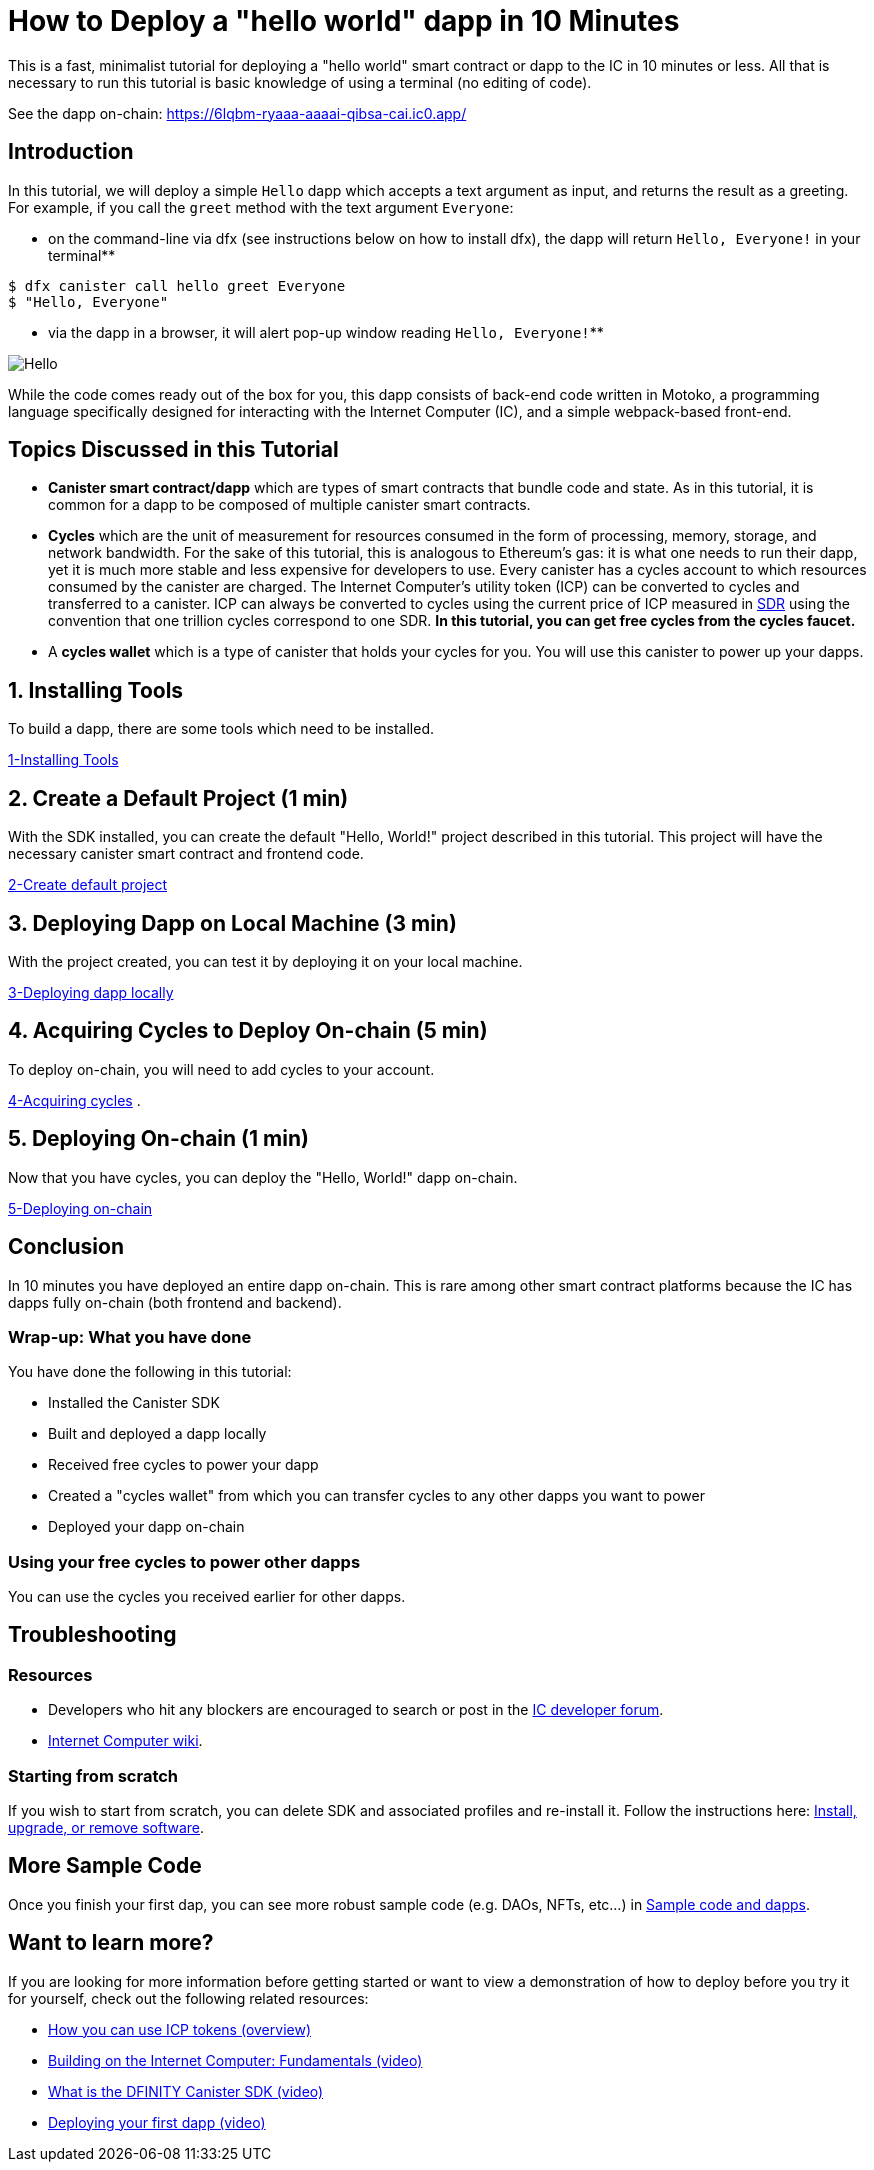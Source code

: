 = How to Deploy a "hello world" dapp in 10 Minutes
:description: Download the DFINITY Canister SDK and learn how to deploy your first application.
:keywords: Internet Computer,blockchain,cryptocurrency,ICP tokens,smart contracts,cycles,wallet,software canister,developer onboarding
:proglang: Motoko
:IC: Internet Computer
:company-id: DFINITY
ifdef::env-github,env-browser[:outfilesuffix:.adoc]

This is a fast, minimalist tutorial for deploying a "hello world" smart contract or dapp to the IC in 10 minutes or less. All that is necessary to run this tutorial is basic knowledge of using a terminal (no editing of code).

See the dapp on-chain: https://6lqbm-ryaaa-aaaai-qibsa-cai.ic0.app/ 

== Introduction

In this tutorial, we will deploy a simple `Hello` dapp which accepts a text argument as input, and returns the result as a greeting. For example, if you call the `greet` method with the text argument `Everyone`:

* on the command-line via dfx (see instructions below on how to install dfx), the dapp will return `Hello, Everyone!` in your terminal**

[source,bash]
----
$ dfx canister call hello greet Everyone
$ "Hello, Everyone"
----

* via the dapp in a browser, it will alert pop-up window reading `Hello, Everyone!`**

image:front-end-result.png[Hello, everyone! greeting]

While the code comes ready out of the box for you, this dapp consists of back-end code written in Motoko, a programming language specifically designed for interacting with the Internet Computer (IC), and a simple webpack-based front-end. 

== Topics Discussed in this Tutorial

* *Canister smart contract/dapp* which are types of smart contracts that bundle code and state. As in this tutorial, it is common for a dapp to be composed of multiple canister smart contracts.

* *Cycles* which are the unit of measurement for resources consumed in the form of processing, memory, storage, and network bandwidth. For the sake of this tutorial, this is analogous to Ethereum's gas: it is what one needs to run their dapp, yet it is much more stable and less expensive for developers to use. Every canister has a cycles account to which resources consumed by the canister are charged. The Internet Computer's utility token (ICP) can be converted to cycles and transferred to a canister. ICP can always be converted to cycles using the current price of ICP measured in link:https://en.wikipedia.org/wiki/Special_drawing_rights[SDR] using the convention that one trillion cycles correspond to one SDR. **In this tutorial, you can get free cycles from the cycles faucet.**

* A *cycles wallet* which is a type of canister that holds your cycles for you. You will use this canister to power up your dapps.

== 1. Installing Tools

To build a dapp, there are some tools which need to be installed. 

link:1-quickstart{outfilesuffix}[1-Installing Tools] 

== 2. Create a Default Project (1 min)

With the SDK installed, you can create the default "Hello, World!" project described in this tutorial. This project will have the necessary canister smart contract and frontend code.

link:2-quickstart{outfilesuffix}[2-Create default project] 

== 3. Deploying Dapp on Local Machine (3 min)

With the project created, you can test it by deploying it on your local machine. 

link:3-quickstart{outfilesuffix}[3-Deploying dapp locally] 

== 4. Acquiring Cycles to Deploy On-chain (5 min)

To deploy on-chain, you will need to add cycles to your account.

link:4-quickstart{outfilesuffix}[4-Acquiring cycles] .

== 5. Deploying On-chain (1 min)

Now that you have cycles, you can deploy the "Hello, World!" dapp on-chain.

link:5-quickstart{outfilesuffix}[5-Deploying on-chain] 

== Conclusion

In 10 minutes you have deployed an entire dapp on-chain. This is rare among other smart contract platforms because the IC has dapps fully on-chain (both frontend and backend).

=== Wrap-up: What you have done
You have done the following in this tutorial:

* Installed the Canister SDK
* Built and deployed a dapp locally
* Received free cycles to power your dapp
* Created a "cycles wallet" from which you can transfer cycles to any other dapps you want to power
* Deployed your dapp on-chain

=== Using your free cycles to power other dapps

You can use the cycles you received earlier for other dapps.

== Troubleshooting

=== Resources

* Developers who hit any blockers are encouraged to search or post in the link:https://forum.dfinity.org[IC developer forum].

* link:https://wiki.internetcomputer.org/wiki/Internet_Computer_wiki[Internet Computer wiki].

=== Starting from scratch

If you wish to start from scratch, you can delete SDK and associated profiles and re-install it. Follow the instructions here: link:../developers-guide/install-upgrade-remove{outfilesuffix}[Install, upgrade, or remove software].

== More Sample Code

Once you finish your first dap, you can see more robust sample code (e.g. DAOs, NFTs, etc...) in link:../samples/index{outfilesuffix}[Sample code and dapps].

== Want to learn more?

If you are looking for more information before getting started or want to view a demonstration of how to deploy before you try it for yourself, check out the following related resources:

* link:../developers-guide/concepts/tokens-cycles{outfilesuffix}#using-tokens[How you can use ICP tokens (overview)]
* link:https://www.youtube.com/watch?v=jduSMHxdYD8[Building on the Internet Computer: Fundamentals (video)]
* link:https://www.youtube.com/watch?v=60uHQfoA8Dk[What is the DFINITY Canister SDK (video)]
* link:https://www.youtube.com/watch?v=yqIoiyuGYNA[Deploying your first dapp (video)]
